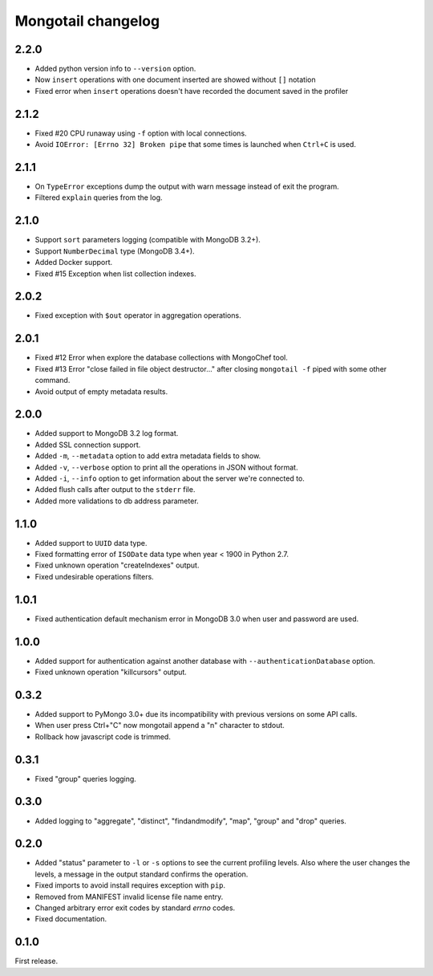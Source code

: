 Mongotail changelog
===================


2.2.0
-----

* Added python version info to ``--version`` option.
* Now ``insert`` operations with one document inserted
  are showed without ``[]`` notation
* Fixed error when ``insert`` operations doesn't have
  recorded the document saved in the profiler


2.1.2
-----

* Fixed #20 CPU runaway using ``-f`` option with local
  connections.
* Avoid ``IOError: [Errno 32] Broken pipe`` that some
  times is launched when ``Ctrl+C`` is used.


2.1.1
-----

* On ``TypeError`` exceptions dump the output with
  warn message instead of exit the program.
* Filtered ``explain`` queries from the log.


2.1.0
-----

* Support ``sort`` parameters logging (compatible with MongoDB 3.2+).
* Support ``NumberDecimal`` type (MongoDB 3.4+).
* Added Docker support.
* Fixed #15 Exception when list collection indexes.


2.0.2
-----

* Fixed exception with ``$out`` operator in aggregation operations.


2.0.1
-----

* Fixed #12 Error when explore the database collections with MongoChef tool.
* Fixed #13 Error "close failed in file object destructor..." after closing
  ``mongotail -f`` piped with some other command.
* Avoid output of empty metadata results.


2.0.0
-----

* Added support to MongoDB 3.2 log format.
* Added SSL connection support.
* Added ``-m``, ``--metadata`` option to add extra metadata fields to show.
* Added ``-v``, ``--verbose`` option to print all the operations in
  JSON without format.
* Added ``-i``, ``--info`` option to get information about the server
  we're connected to.
* Added flush calls after output to the ``stderr`` file.
* Added more validations to db address parameter.


1.1.0
-----

* Added support to ``UUID`` data type.
* Fixed formatting error of ``ISODate`` data type when year < 1900 in Python 2.7.
* Fixed unknown operation "createIndexes" output.
* Fixed undesirable operations filters.


1.0.1
-----

* Fixed authentication default mechanism error in MongoDB 3.0
  when user and password are used.


1.0.0
-----

* Added support for authentication against another database with
  ``--authenticationDatabase`` option.
* Fixed unknown operation "killcursors" output.


0.3.2
-----

* Added support to PyMongo 3.0+ due its incompatibility with previous
  versions on some API calls.
* When user press Ctrl+"C" now mongotail append a "\n" character to stdout.
* Rollback how javascript code is trimmed.


0.3.1
-----

* Fixed "group" queries logging.


0.3.0
-----

* Added logging to "aggregate", "distinct", "findandmodify",
  "map", "group" and "drop" queries.


0.2.0
-----

* Added "status" parameter to ``-l`` or ``-s`` options to see
  the current profiling levels. Also where the user changes
  the levels, a message in the output standard confirms the operation.
* Fixed imports to avoid install requires exception with ``pip``.
* Removed from MANIFEST invalid license file name entry.
* Changed arbitrary error exit codes by standard *errno* codes.
* Fixed documentation.


0.1.0
-----

First release.
